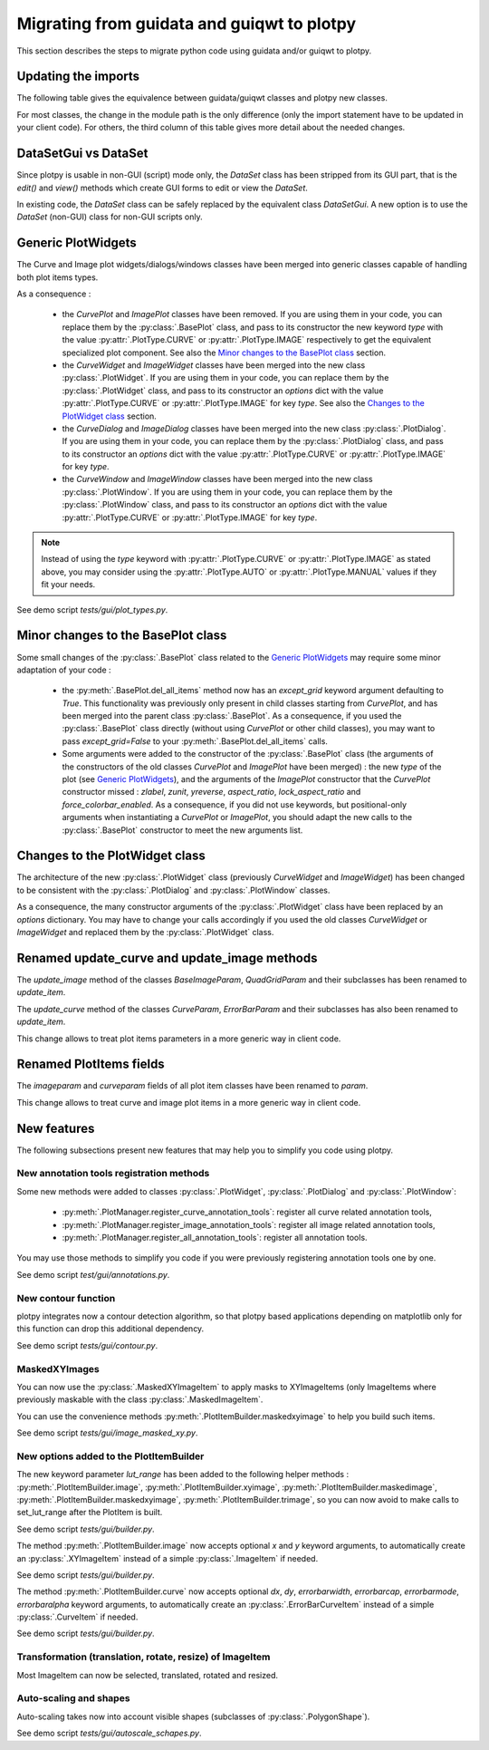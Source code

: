 Migrating from guidata and guiqwt to plotpy
===========================================

This section describes the steps to migrate python code using guidata and/or guiqwt to plotpy.

Updating the imports
-----------------------

The following table gives the equivalence between guidata/guiqwt classes and plotpy new classes.

For most classes, the change in the module path is the only difference (only the import statement
have to be updated in your client code). For others, the third column of this table gives more
detail about the needed changes.

.. csv-table:: Compatibility table
    :file: gui_to_plotpy.csv


DataSetGui vs DataSet
---------------------

Since plotpy is usable in non-GUI (script) mode only, the `DataSet` class has been stripped from its
GUI part, that is the `edit()` and `view()` methods which create GUI forms to edit or view the
`DataSet`.

In existing code, the `DataSet` class can be safely replaced by the equivalent class `DataSetGui`.
A new option is to use the `DataSet` (non-GUI) class for non-GUI scripts only.


Generic PlotWidgets
-------------------

The Curve and Image plot widgets/dialogs/windows classes have been merged into generic classes
capable of handling both plot items types.

As a consequence :

    * the `CurvePlot` and `ImagePlot` classes have been removed. If you are using them in your
      code, you can replace them by the :py:class:`.BasePlot` class, and pass to its
      constructor the new keyword `type` with the value :py:attr:`.PlotType.CURVE` or
      :py:attr:`.PlotType.IMAGE` respectively to get the equivalent specialized plot
      component. See also the `Minor changes to the BasePlot class`_ section.
    * the `CurveWidget` and `ImageWidget` classes have been merged into the new class
      :py:class:`.PlotWidget`. If you are using them in your code, you can replace them by the
      :py:class:`.PlotWidget` class, and pass to its constructor an `options` dict with
      the value :py:attr:`.PlotType.CURVE` or :py:attr:`.PlotType.IMAGE` for key `type`. See also
      the `Changes to the PlotWidget class`_ section.
    * the `CurveDialog` and `ImageDialog` classes have been merged into the new class
      :py:class:`.PlotDialog`. If you are using them in your code, you can replace them by the
      :py:class:`.PlotDialog` class, and pass to its constructor an `options` dict with
      the value :py:attr:`.PlotType.CURVE` or :py:attr:`.PlotType.IMAGE` for key `type`.
    * the `CurveWindow` and `ImageWindow` classes have been merged into the new class
      :py:class:`.PlotWindow`. If you are using them in your code, you can replace them by the
      :py:class:`.PlotWindow` class, and pass to its constructor an `options` dict with
      the value :py:attr:`.PlotType.CURVE` or :py:attr:`.PlotType.IMAGE` for key `type`.


.. note::

    Instead of using the `type` keyword with :py:attr:`.PlotType.CURVE` or
    :py:attr:`.PlotType.IMAGE` as stated above, you may consider using the
    :py:attr:`.PlotType.AUTO` or :py:attr:`.PlotType.MANUAL` values if they fit your needs.

See demo script `tests/gui/plot_types.py`.

Minor changes to the BasePlot class
-----------------------------------

Some small changes of the :py:class:`.BasePlot` class related to the `Generic PlotWidgets`_ may
require some minor adaptation of your code :

    * the :py:meth:`.BasePlot.del_all_items` method now has an `except_grid` keyword argument
      defaulting to `True`. This functionality was previously only present in child classes starting
      from `CurvePlot`, and has been merged into the parent class :py:class:`.BasePlot`.
      As a consequence, if you used the :py:class:`.BasePlot` class directly (without using
      `CurvePlot` or other child classes), you may want to pass `except_grid=False` to your
      :py:meth:`.BasePlot.del_all_items` calls.
    * Some arguments were added to the constructor of the :py:class:`.BasePlot` class (the arguments
      of the constructors of the old classes `CurvePlot` and `ImagePlot` have been merged) : the new
      `type` of the plot (see `Generic PlotWidgets`_), and the arguments of the `ImagePlot`
      constructor that the `CurvePlot` constructor missed : `zlabel`, `zunit`, `yreverse`,
      `aspect_ratio`, `lock_aspect_ratio` and `force_colorbar_enabled`.
      As a consequence, if you did not use keywords, but positional-only arguments when
      instantiating a `CurvePlot` or `ImagePlot`, you should adapt the new calls to the
      :py:class:`.BasePlot` constructor to meet the new arguments list.

Changes to the PlotWidget class
-------------------------------------

The architecture of the new :py:class:`.PlotWidget` class (previously `CurveWidget` and
`ImageWidget`) has been changed to be consistent with the :py:class:`.PlotDialog` and
:py:class:`.PlotWindow` classes.

As a consequence, the many constructor arguments of the :py:class:`.PlotWidget` class have been
replaced by an `options` dictionary. You may have to change your calls accordingly if you used the
old classes `CurveWidget` or `ImageWidget` and replaced them by the :py:class:`.PlotWidget` class.


Renamed update_curve and update_image methods
---------------------------------------------

The `update_image` method of the classes `BaseImageParam`, `QuadGridParam` and their subclasses has
been renamed to `update_item`.

The `update_curve` method of the classes `CurveParam`, `ErrorBarParam` and their subclasses has also
been renamed to `update_item`.

This change allows to treat plot items parameters in a more generic way in client code.

Renamed PlotItems fields
------------------------

The `imageparam` and `curveparam` fields of all plot item classes have been renamed to `param`.

This change allows to treat curve and image plot items in a more generic way in client code.

New features
-------------

The following subsections present new features that may help you to simplify you code using plotpy.

New annotation tools registration methods
~~~~~~~~~~~~~~~~~~~~~~~~~~~~~~~~~~~~~~~~~~~~

Some new methods were added to classes :py:class:`.PlotWidget`, :py:class:`.PlotDialog` and
:py:class:`.PlotWindow`:

    * :py:meth:`.PlotManager.register_curve_annotation_tools`: register all curve related annotation
      tools,
    * :py:meth:`.PlotManager.register_image_annotation_tools`: register all image related annotation
      tools,
    * :py:meth:`.PlotManager.register_all_annotation_tools`: register all annotation tools.

You may use those methods to simplify you code if you were previously registering annotation tools
one by one.

See demo script `test/gui/annotations.py`.

New contour function
~~~~~~~~~~~~~~~~~~~~~~~~

plotpy integrates now a contour detection algorithm, so that plotpy based applications depending on
matplotlib only for this function can drop this additional dependency.

See demo script `tests/gui/contour.py`.

MaskedXYImages
~~~~~~~~~~~~~~~~~~~~~~~~

You can now use the :py:class:`.MaskedXYImageItem` to apply masks to XYImageItems (only ImageItems
where previously maskable with the class :py:class:`.MaskedImageItem`.

You can use the convenience methods :py:meth:`.PlotItemBuilder.maskedxyimage` to help you build such
items.

See demo script `tests/gui/image_masked_xy.py`.

New options added to the PlotItemBuilder
~~~~~~~~~~~~~~~~~~~~~~~~~~~~~~~~~~~~~~~~~~

The new keyword parameter `lut_range` has been added to the following helper methods :
:py:meth:`.PlotItemBuilder.image`, :py:meth:`.PlotItemBuilder.xyimage`,
:py:meth:`.PlotItemBuilder.maskedimage`, :py:meth:`.PlotItemBuilder.maskedxyimage`,
:py:meth:`.PlotItemBuilder.trimage`, so you can now avoid to make calls to set_lut_range after the
PlotItem is built.

See demo script `tests/gui/builder.py`.

The method :py:meth:`.PlotItemBuilder.image` now accepts optional `x` and `y` keyword arguments, to
automatically create an :py:class:`.XYImageItem` instead of a simple :py:class:`.ImageItem` if
needed.

See demo script `tests/gui/builder.py`.

The method :py:meth:`.PlotItemBuilder.curve` now accepts optional `dx`, `dy`, `errorbarwidth`,
`errorbarcap`, `errorbarmode`, `errorbaralpha` keyword arguments, to automatically create an
:py:class:`.ErrorBarCurveItem` instead of a simple :py:class:`.CurveItem` if needed.

See demo script `tests/gui/builder.py`.

Transformation (translation, rotate, resize) of ImageItem
~~~~~~~~~~~~~~~~~~~~~~~~~~~~~~~~~~~~~~~~~~~~~~~~~~~~~~~~~~

Most ImageItem can now be selected, translated, rotated and resized.


Auto-scaling and shapes
~~~~~~~~~~~~~~~~~~~~~~~

Auto-scaling takes now into account visible shapes (subclasses of :py:class:`.PolygonShape`).

See demo script `tests/gui/autoscale_schapes.py`.
